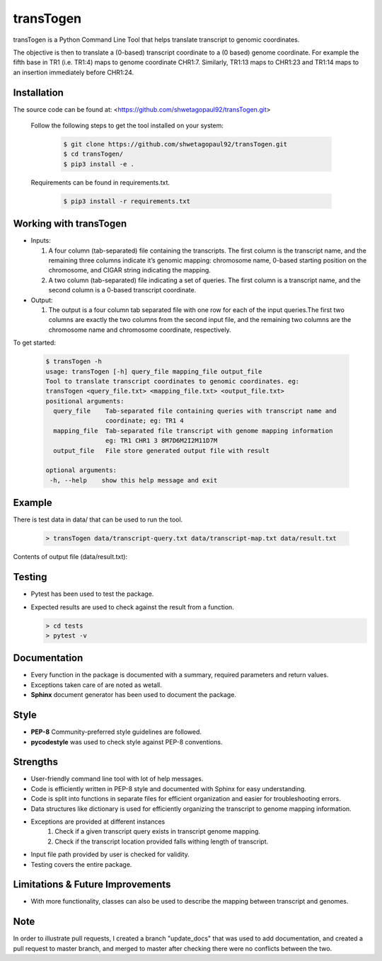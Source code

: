 transTogen
==========

transTogen is a Python Command Line Tool that helps translate transcript to genomic coordinates.

The objective is then to translate a (0-based) transcript coordinate to a (0 based) genome coordinate. For example the fifth base in TR1 (i.e. TR1:4) maps to genome coordinate CHR1:7. Similarly, TR1:13 maps to CHR1:23 and TR1:14 maps to an insertion immediately before CHR1:24.

Installation
------------

The source code can be found at: <https://github.com/shwetagopaul92/transTogen.git>

 Follow the following steps to get the tool installed on your system:

  .. code-block:: bash

    $ git clone https://github.com/shwetagopaul92/transTogen.git
    $ cd transTogen/
    $ pip3 install -e .

 Requirements can be found in requirements.txt.

  .. code-block:: bash

    $ pip3 install -r requirements.txt

Working with transTogen
-----------------------

- Inputs:

  1. A four column (tab-separated) file containing the transcripts. The first column is the transcript name, and the remaining three columns indicate it’s genomic mapping: chromosome name, 0-based starting position on the chromosome, and CIGAR string indicating the mapping.
  2. A two column (tab-separated) file indicating a set of queries. The first column is a transcript name, and the second column is a 0-based transcript coordinate.

- Output:

  1. The output is a four column tab separated file with one row for each of the input
     queries.The first two columns are exactly the two columns from the second input file, and the remaining two columns are the chromosome name and chromosome coordinate, respectively.

To get started:

  .. code-block:: bash

   $ transTogen -h
   usage: transTogen [-h] query_file mapping_file output_file
   Tool to translate transcript coordinates to genomic coordinates. eg:
   transTogen <query_file.txt> <mapping_file.txt> <output_file.txt>
   positional arguments:
     query_file    Tab-separated file containing queries with transcript name and
                   coordinate; eg: TR1 4
     mapping_file  Tab-separated file transcript with genome mapping information
                   eg: TR1 CHR1 3 8M7D6M2I2M11D7M
     output_file   File store generated output file with result

   optional arguments:
    -h, --help    show this help message and exit


**Example**
-----------

There is test data in data/ that can be used to run the tool.

  .. code-block:: bash

   > transTogen data/transcript-query.txt data/transcript-map.txt data/result.txt

Contents of output file (data/result.txt):

  .. code-block::bash

     TR1	4	CHR1	7
     TR2	0	CHR2	10
     TR1	13	CHR1	23
     TR2	10	CHR2	20

Testing
-------
- Pytest has been used to test the package.
- Expected results are used to check against the result from a function.

  .. code-block:: bash

   > cd tests
   > pytest -v

Documentation
-------------
- Every function in the package is documented with a summary, required parameters and return values.
- Exceptions taken care of are noted as wetall.
- **Sphinx** document generator has been used to document the package.

Style
-----
- **PEP-8** Community-preferred style guidelines are followed.
- **pycodestyle** was used to check style against PEP-8 conventions.

Strengths
---------
- User-friendly command line tool with lot of help messages.
- Code is efficiently written in PEP-8 style and documented with Sphinx for easy understanding.
- Code is split into functions in separate files for efficient organization and
  easier for troubleshooting errors.
- Data structures like dictionary is used for efficiently organizing the transcript to genome
  mapping information.
- Exceptions are provided at different instances
      1. Check if a given transcript query exists
         in transcript genome mapping.
      2. Check if the transcript location provided
         falls withing length of transcript.
- Input file path provided by user is checked for validity.
- Testing covers the entire package.

Limitations & Future Improvements
---------------------------------
- With more functionality, classes can also be used to describe the mapping
  between transcript and genomes.

**Note**
--------
In order to illustrate pull requests, I created a branch "update_docs" that
was used to add documentation, and created a pull request to master branch, and merged to master
after checking there were no conflicts between the two.
